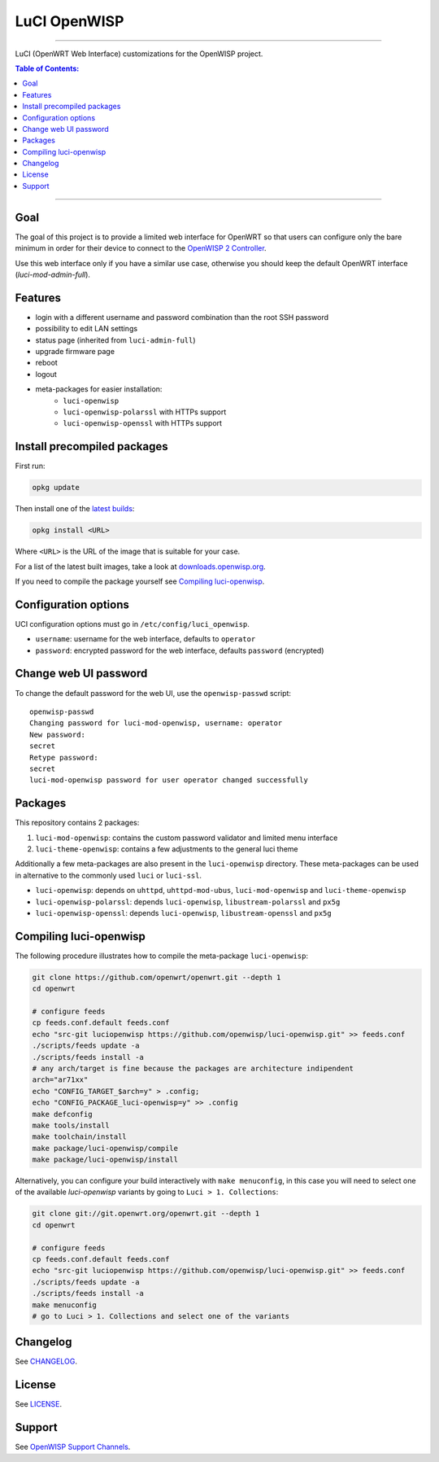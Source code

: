 =============
LuCI OpenWISP
=============

.. image:: https://ci.publicwifi.it/buildStatus/icon?job=luci-openwisp
   :target: #

.. image:: http://img.shields.io/github/release/openwisp/luci-openwisp.svg
   :target: https://github.com/openwisp/luci-openwisp/releases

------------

LuCI (OpenWRT Web Interface) customizations for the OpenWISP project.

.. image:: https://raw.githubusercontent.com/openwisp/luci-openwisp/master/status-page-screenshot.png

.. contents:: **Table of Contents**:
 :backlinks: none
 :depth: 3

------------

Goal
----

The goal of this project is to provide a limited web interface for OpenWRT so that users can
configure only the bare minimum in order for their device to connect to the `OpenWISP 2 Controller
<https://github.com/openwisp/ansible-openwisp2>`_.

Use this web interface only if you have a similar use case, otherwise you should keep the
default OpenWRT interface (*luci-mod-admin-full*).

Features
--------

- login with a different username and password combination than the root SSH password
- possibility to edit LAN settings
- status page (inherited from ``luci-admin-full``)
- upgrade firmware page
- reboot
- logout
- meta-packages for easier installation:
    - ``luci-openwisp``
    - ``luci-openwisp-polarssl`` with HTTPs support
    - ``luci-openwisp-openssl`` with HTTPs support

Install precompiled packages
----------------------------

First run:

.. code-block:: shell

    opkg update

Then install one of the `latest builds <http://downloads.openwisp.org/luci-openwisp/>`_:

.. code-block:: shell

    opkg install <URL>

Where ``<URL>`` is the URL of the image that is suitable for your case.

For a list of the latest built images, take a look at `downloads.openwisp.org
<http://downloads.openwisp.org/luci-openwisp/>`_.

If you need to compile the package yourself see `Compiling luci-openwisp`_.

Configuration options
---------------------

UCI configuration options must go in ``/etc/config/luci_openwisp``.

- ``username``: username for the web interface, defaults to ``operator``
- ``password``: encrypted password for the web interface, defaults ``password`` (encrypted)

Change web UI password
----------------------

To change the default password for the web UI, use the ``openwisp-passwd`` script::

    openwisp-passwd
    Changing password for luci-mod-openwisp, username: operator
    New password:
    secret
    Retype password:
    secret
    luci-mod-openwisp password for user operator changed successfully

Packages
--------

This repository contains 2 packages:

1. ``luci-mod-openwisp``: contains the custom password validator and limited menu interface
2. ``luci-theme-openwisp``: contains a few adjustments to the general luci theme

Additionally a few meta-packages are also present in the ``luci-openwisp`` directory. These meta-packages
can be used in alternative to the commonly used ``luci`` or ``luci-ssl``.

- ``luci-openwisp``: depends on ``uhttpd``, ``uhttpd-mod-ubus``, ``luci-mod-openwisp`` and ``luci-theme-openwisp``
- ``luci-openwisp-polarssl``: depends ``luci-openwisp``, ``libustream-polarssl`` and ``px5g``
- ``luci-openwisp-openssl``: depends ``luci-openwisp``, ``libustream-openssl`` and ``px5g``

Compiling luci-openwisp
-----------------------

The following procedure illustrates how to compile the meta-package ``luci-openwisp``:

.. code-block:: shell

    git clone https://github.com/openwrt/openwrt.git --depth 1
    cd openwrt

    # configure feeds
    cp feeds.conf.default feeds.conf
    echo "src-git luciopenwisp https://github.com/openwisp/luci-openwisp.git" >> feeds.conf
    ./scripts/feeds update -a
    ./scripts/feeds install -a
    # any arch/target is fine because the packages are architecture indipendent
    arch="ar71xx"
    echo "CONFIG_TARGET_$arch=y" > .config;
    echo "CONFIG_PACKAGE_luci-openwisp=y" >> .config
    make defconfig
    make tools/install
    make toolchain/install
    make package/luci-openwisp/compile
    make package/luci-openwisp/install

Alternatively, you can configure your build interactively with ``make menuconfig``, in this case
you will need to select one of the available *luci-openwisp* variants by going to ``Luci > 1. Collections``:

.. code-block:: shell

    git clone git://git.openwrt.org/openwrt.git --depth 1
    cd openwrt

    # configure feeds
    cp feeds.conf.default feeds.conf
    echo "src-git luciopenwisp https://github.com/openwisp/luci-openwisp.git" >> feeds.conf
    ./scripts/feeds update -a
    ./scripts/feeds install -a
    make menuconfig
    # go to Luci > 1. Collections and select one of the variants

Changelog
---------

See `CHANGELOG <https://github.com/openwisp/luci-openwisp/blob/master/CHANGELOG.rst>`_.

License
-------

See `LICENSE <https://github.com/openwisp/luci-openwisp/blob/master/LICENSE>`_.

Support
-------

See `OpenWISP Support Channels <http://openwisp.org/support.html>`_.
